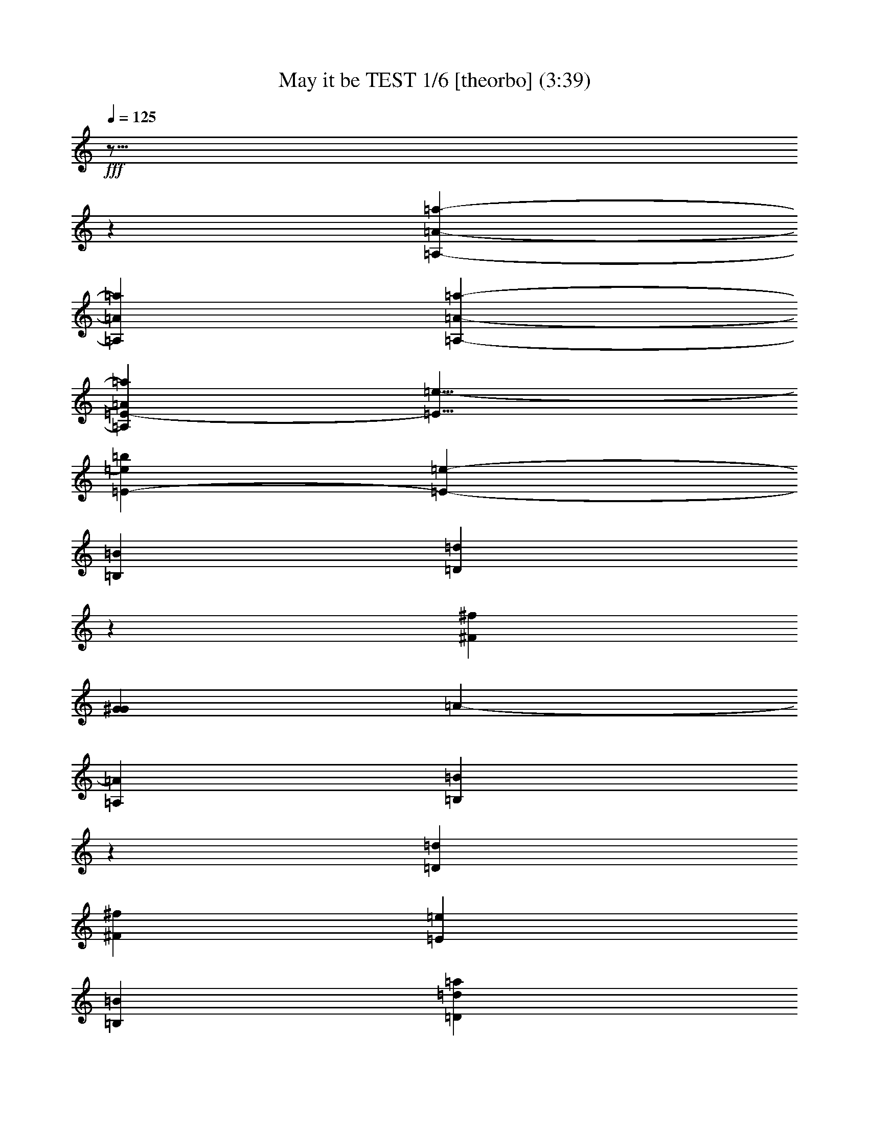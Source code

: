 % Produced with Bruzo's Transcoding Environment

X:1
T: May it be TEST 1/6 [theorbo] (3:39)
L: 1/4
Q: 125
Z: Transcribed with BruTE
K: C
+fff+
z29/16
z
[=a8527/4020-=A,8527/4020-=A8527/4020-]
[=A=A,=a]
[=A-=A,-=a-]
[=A865/536-=a865/536-=A,865/536-=E865/536-]
[=e13/8-=E13/8]
[=E53437/16080-=b53437/16080=e53437/16080]
[=E53093/16080-=e53093/16080-]
[=B,1753/536=B1753/536]
[=D52841/8040=d52841/8040]
z
[^f6945/1072^F6945/1072]
[G1753/536^G1753/536]
[=A-]
[=A,51083/16080=A51083/16080]
[=B,52841/8040=B52841/8040]
z
[=D6945/1072=d6945/1072]
[^f105683/16080^F105683/16080]
[=E79387/16080=e79387/16080]
[=B,53093/16080=B53093/16080]
[=d52841/8040=D52841/8040=a52841/8040]
[^f105683/16080^F105683/16080]
z
[=a6945/1072=A6945/1072]
[=E52841/8040=e52841/8040]
[=D105683/16080=d105683/16080]
[=B7079/1072=b7079/1072]
[=A52841/8040=a52841/8040]
[=e16/67-=E16/67-]
[=E=e]
[=d105683/16080=D105683/16080]
[^F52841/8040^f52841/8040]
[=A105683/16080=a105683/16080]
z
[=E,27461/8040-=e27461/8040-=E27461/8040-]
[=E=E,=e]
[=B,105683/16080=b105683/16080=B105683/16080]
[^C52841/8040^c52841/8040]
z
[=d6945/1072=D6945/1072]
[=B,1669/8040-=B1669/8040-]
[=B=B,]
z
[^c6945/1072^C6945/1072]
[=d52841/8040=D52841/8040]
[^c105683/16080^C105683/16080]
[=B16/67-=B,16/67-]
[=B=B,]
[^c52841/8040^C52841/8040]
[=D7079/1072=d7079/1072]
[^f105683/16080^F105683/16080]
[=A,83227/16080-=A83227/16080-]
[=A,=A]
[=B,1669/8040-=B1669/8040-]
[=B=B,]
[=D52841/8040=d52841/8040]
z
[^F6945/1072^f6945/1072]
[=e19847/4020=E19847/4020]
[=B,1753/536=B1753/536]
z
[=d6945/1072=D6945/1072=a6945/1072]
[^f52841/8040^F52841/8040]
[=a105683/16080=A105683/16080]
z
[=e6945/1072=E6945/1072]
[=D52841/8040=d52841/8040]
[=B105683/16080=b105683/16080]
z
[=A6945/1072=a6945/1072]
[=E3337/16080-=e3337/16080-]
[=e=E]
[=D7079/1072=d7079/1072]
[^f105683/16080^F105683/16080]
[=a52841/8040=A52841/8040]
[=E,1881/536-=e1881/536-=E1881/536-]
[=E,=e=E]
z
[=B,6945/1072=B6945/1072=b6945/1072]
[^C105683/16080^c105683/16080]
[=d52841/8040=D52841/8040]
[=B,16/67-=B16/67-]
[=B,=B]
[^C105683/16080^c105683/16080]
z
[=D6945/1072=d6945/1072]
[^c52841/8040^C52841/8040]
[=B16/67-=B,16/67-]
[=B=B,]
[^C105683/16080^c105683/16080]
[=D52841/8040=d52841/8040]
[^F7079/1072^f7079/1072]
+ppp+
z6071/3216
z
+mf+

X:2
T: May it be TEST 2/6 [harp 1] Feb 18
L: 1/4
Q: 125
K: C
+f+
z29/16
z
[^c45163/16080-=e45163/16080-]
[^c=e]
[=E14239/16080-=A14239/16080-=e14239/16080-=a14239/16080-=A,14239/16080-^c14239/16080-]
[=a=E=A,=e-=A^c-]
[=A,-=E-=A-^c-=e-]
[=e1051/5360-=d1051/5360-=E1051/5360-=A1051/5360-=A,1051/5360-]
[=A,-=e=E-=d]
[=e-=A,-=d-]
[=d27/8-=e27/8-]
[=E503/4020-=d503/4020-=e503/4020-]
[=d13423/3216-=E13423/3216=B13423/3216^G13423/3216-=e13423/3216-]
[=E-=e-^G=d-]
[=e3233/16080-=d3233/16080-]
[=d164/1005-=B164/1005-=e164/1005-=B,164/1005-]
[=d45433/16080-=A45433/16080-=B45433/16080=B,45433/16080=e45433/16080-]
[=B,643/2680-^f643/2680-=A643/2680=d643/2680-=e643/2680-=B643/2680-]
[^f=e-=B,-=d-]
[=d-=e-^f-]
[=e-^f-=d-=A-=D-]
[=d89593/16080-^F89593/16080-^f89593/16080-=D89593/16080=e89593/16080-=A89593/16080]
[^F=A-=D-^f-]
[=D2867/16080-^F2867/16080-^f2867/16080-^c2867/16080-=A2867/16080-]
[^f3/16-=D3/16-^c3/16]
[^f17/16-^c17/16-]
[^f-=A-^F-^c-]
[^F26489/5360F26489/5360-^c26489/5360-^f26489/5360-=A26489/5360]
[=A653/2680-F653/2680^F653/2680-=e653/2680-]
[=eF-]
[=e47/16-]
[^c3278/1005=e3278/1005-]
[=e8857/16080-=d8857/16080-]
[=B,503/4020-=d503/4020=e503/4020-]
[^G13829/5360-=B,13829/5360=e13829/5360-=B13829/5360=d13829/5360-]
[=B,-^G=e-=d-]
[=B,911/5360-=e911/5360-=d911/5360-]
[=B53/402-=e53/402-=d53/402-]
[=B=d-=e-=B,-]
[=B45433/16080-=B,45433/16080=d45433/16080-=A45433/16080-=e45433/16080-]
[=A951/5360^f951/5360-=B951/5360-=B,951/5360-=e951/5360-=d951/5360-]
[=e-=B,-=d-^f]
[=e9/16-=d9/16-^f9/16-]
[=e15267/2680-=D15267/2680-=d15267/2680-^f15267/2680-^F15267/2680-=A15267/2680-]
[^f1291/5360-^c1291/5360-^F1291/5360=D1291/5360=A1291/5360]
[=D3/16-^c3/16^f3/16-]
[^f17/16-^c17/16-]
[^F-^c-^f-]
[^F26489/5360^f26489/5360-=A26489/5360-F26489/5360-^c26489/5360-]
[=A785/3216=e785/3216-F785/3216^F785/3216-]
[=eF-]
[=e5/16-]
[=e-F-]
[=B,337/2680-=d337/2680-F337/2680^g337/2680-=e337/2680-]
[=d15529/4020=B15529/4020-^g15529/4020F15529/4020-=B,15529/4020=e15529/4020-]
[=d-=B,-=e-F-=B]
[=B,3/16-F3/16-=e3/16-=B3/16-]
[=e389/1005-=B,389/1005-F389/1005-]
[=B,-=a-F-=e-]
[=B,40433/16080-=a40433/16080F40433/16080-=B40433/16080-=e40433/16080-]
[=B1157/3216=d1157/3216-F1157/3216-=B,1157/3216-=e1157/3216-]
[F-=B,-=e-=d]
[=e3/16-F3/16-=d3/16-]
[=d17/16-=e17/16-]
[=d-=e-=D-]
[=e347/2680-=D347/2680=a347/2680-=A347/2680-=d347/2680-]
[=D,36529/8040-=D36529/8040-=A36529/8040=d36529/8040-=a36529/8040=e36529/8040-]
[=D1013/2680-=A1013/2680-^f1013/2680-=D,1013/2680]
[=D,-^f=D-]
[^f3/16-=D,3/16-]
[^f-]
[^C-F-^f-]
[=a42731/8040=A42731/8040-=e42731/8040-F42731/8040^C42731/8040^f42731/8040-]
[F3/16-=e3/16^f3/16-^C3/16-=A3/16^c3/16-]
[^C-=A-F-^c]
[=e1489/8040-=A1489/8040-^C1489/8040-^c1489/8040-F1489/8040-]
[=e^c-F-^C-]
[=e-^c-F-]
[^c17/16-=e17/16-]
[=A-^c-=e-]
[=A2849/670=a2849/670=A,2849/670-=E2849/670-=e2849/670-^c2849/670-]
[=A,=A-^c-=e-=E]
[=A,3/16-=E3/16-=e3/16-^c3/16-]
[=e2131/16080-=A,2131/16080-]
[=e]
[^G3133/1005-=B3133/1005=e3133/1005-=E3133/1005-]
[=E2107/16080=e2107/16080-^G2107/16080]
[=e1211/3216-]
[=E2903/16080-=e2903/16080-=B2903/16080-]
[=B39097/16080=A39097/16080-=E39097/16080=e39097/16080-]
[=E4043/16080-=B4043/16080-=A4043/16080=d4043/16080-]
[=A3/16-=E3/16-=d3/16]
[=d-=E-]
[=d-]
[^f-=B-=A-=d-]
[=A76453/16080^f76453/16080=D76453/16080-=B76453/16080=d76453/16080-]
[=D=B-=d-=A-]
[=e171/670-=D171/670-=A171/670-=B171/670-=d171/670-]
[=d-=D-=A-=e]
[=D-=e-=d-]
[=d3/8-=e3/8-]
[=e-=d-=B-]
[=d89593/16080-=e89593/16080-=B89593/16080=A89593/16080-=E89593/16080-=B,89593/16080-]
[=A=B,=d-=e-=E]
[=A2867/16080-=B,2867/16080-=e2867/16080-=E2867/16080-^c2867/16080-]
[=B,3/16-=e3/16-^c3/16]
[=e17/16-^c17/16-]
[=A-=e-^c-=E-]
[=A26489/5360=E26489/5360=e26489/5360-^c26489/5360-=A,26489/5360-]
[=A,1963/8040=e1963/8040-=E1963/8040-=A1963/8040-]
[=e=A,-]
[=e5/16-]
[=E,123/670-=E123/670-=e123/670-]
[=E,31849/8040=d31849/8040-^g31849/8040=B31849/8040-=E31849/8040=e31849/8040-]
[=B=E-=e-=E,-=d]
[=B-=E,-=e-=E-]
[=E,6727/16080-=e6727/16080-=E6727/16080-]
[=E-=E,-=e-=a-]
[=B40433/16080-=a40433/16080=e40433/16080-=E40433/16080-=E,40433/16080-]
[=e1157/3216-=E1157/3216-=B1157/3216=E,1157/3216-=d1157/3216-]
[=e-=E,-=d=E-]
[=E,3/16-=e3/16-=d3/16-]
[=e17/16-=d17/16-]
[=e-=d-=D-]
[=e347/2680-=D347/2680=d347/2680-=A347/2680-=a347/2680-]
[=d4837/1072-=D,4837/1072-=A4837/1072=a4837/1072=e4837/1072-=D4837/1072-]
[=D-=D,=e-=A-^f-=d-]
[=D1691/5360-=D,1691/5360-^f1691/5360=A1691/5360-]
[=D-^f-=D,-]
[^f-=D,-]
[^f5/16-]
[F-^C-^f-=a-]
[=A354/67-=a354/67=e354/67-F354/67^C354/67^f354/67-]
[=e3/16=A3/16^c3/16-F3/16-^C3/16-^f3/16-]
[^C183/536-^c183/536F183/536-=A183/536-=e183/536-]
[^C-F-^c-=e]
[=e-^c-F-]
[=e17/16-^c17/16-]
[=e-=a-=A-^c-]
[^c67873/16080-=E67873/16080-=a67873/16080=A,67873/16080-=e67873/16080-=A67873/16080]
[=A,7/16=E7/16^c7/16-=e7/16-=A7/16-]
[=A,-=e-=E-^c-]
+mf+
[=A,-]
+f+
[=A,177/1340-=e177/1340-]
[=e53/16]
[=e-]
[^f105683/16080=d105683/16080]
[=e52841/8040-^c52841/8040]
[=e]
[^f6945/1072=d6945/1072=e6945/1072-]
[^g1669/8040-=e1669/8040-]
[=e^g]
z
[=e6945/1072=a6945/1072]
[=a441/67-^f441/67-=d441/67]
[=a105/16^f105/16^c105/16]
[=e16/67-^g16/67-]
[^g=e]
[=e52841/8040=a52841/8040]
[=d106343/16080^f106343/16080-=a106343/16080-]
[=a105/16^c105/16^f105/16]
[^c77197/16080-=e77197/16080-]
[=E3229/8040-=e3229/8040^c3229/8040=A3229/8040-=A,3229/8040-]
[=A,=e-=E^c-=A]
[=A3067/16080-=A,3067/16080-=e3067/16080-=E3067/16080-]
[=e=A,-]
[=e-]
[=e-=B,-]
[^G14857/16080-=B14857/16080-=e14857/16080-=B,14857/16080]
[^G26239/8040=e26239/8040-=d26239/8040-=B,26239/8040-=B26239/8040]
[^G-=B,-=e-=d]
[=d3/16-=e3/16-]
[=B,164/1005-=d164/1005-=B164/1005-=e164/1005-]
[=B45433/16080=B,45433/16080=A45433/16080-=d45433/16080-=e45433/16080-]
[^f643/2680-=B,643/2680-=d643/2680-=e643/2680-=B643/2680-=A643/2680]
[=d-=e-^f=B,-]
[=d-=e-^f-]
[=A-=D-=e-=d-^f-]
[^f89593/16080-=A89593/16080=D89593/16080=d89593/16080-=e89593/16080-^F89593/16080-]
[^f-=D-=A-^F]
[^F2867/16080-^c2867/16080-^f2867/16080-=A2867/16080-=D2867/16080-]
[=D-^f-^c]
[^f9/8-^c9/8-]
[^f-^F-=A-^c-]
[^f26489/5360-^F26489/5360^c26489/5360-=A26489/5360F26489/5360-]
[=A1963/8040-=e1963/8040-^F1963/8040-F1963/8040]
[F-=e]
[=e5/16-]
[=B,123/670-=e123/670-F123/670-]
[=B,31849/8040F31849/8040^g31849/8040=e31849/8040-=B31849/8040-=d31849/8040-]
[=d=B,-=e-=BF-]
[F-=B-=e-=B,-]
[=e6727/16080-=B,6727/16080-F6727/16080-]
[F42443/16080-=B42443/16080-=B,42443/16080-=e42443/16080-=a42443/16080]
[=d1157/3216-=B,1157/3216-F1157/3216-=e1157/3216-=B1157/3216]
[=e-=B,-F-=d]
[=d3/16-=e3/16-F3/16-]
[=e17/16-=d17/16-]
[=d-=D-=e-]
[=d347/2680-=D347/2680=e347/2680-=a347/2680-=A347/2680-]
[=A4837/1072=D,4837/1072-=D4837/1072-=e4837/1072-=d4837/1072-=a4837/1072]
[=d-=D-=A-=e-=D,^f-]
[=D1691/5360-=D,1691/5360-=A1691/5360-^f1691/5360]
[^f-=D,-=D-]
[^f-=D,-]
[^f5/16-]
[^f-=a-^C-F-]
[F42731/8040=a42731/8040=e42731/8040-^f42731/8040-=A42731/8040-^C42731/8040]
[F3/16-=e3/16=A3/16^f3/16-^C3/16-^c3/16-]
[=A3983/16080-^C3983/16080-F3983/16080-^c3983/16080=e3983/16080-]
[^C-^c-=eF-]
[^c3/16-=e3/16-F3/16-]
[^c-=e-]
[=a1009/5360-=A1009/5360-=e1009/5360-^c1009/5360-]
[=E22453/5360-=a22453/5360=e22453/5360-=A,22453/5360-^c22453/5360-=A22453/5360]
[=A-=e-=E^c-=A,]
[^c-=A,-=E-=e-]
+mf+
[=A,-]
+f+
[=A,439/2680-=e439/2680-]
[=B5063/1608=e5063/1608^G5063/1608-=E5063/1608-]
[=e87/536-=E87/536^G87/536]
[=e1211/3216-]
[=E10/67-=B10/67-=e10/67-]
[=A20051/8040-=e20051/8040-=E20051/8040=B20051/8040]
[=B4043/16080-=E4043/16080-=A4043/16080=d4043/16080-]
[=d=E-=A-]
[=E-=d-]
[=d17/16-]
[^f-=A-=d-=B-]
[=A76453/16080=B76453/16080^f76453/16080=d76453/16080-=D76453/16080-]
[=A-=B-=D=d-]
[=A2597/16080-=D2597/16080-=e2597/16080-=d2597/16080-=B2597/16080-]
[=d-=e=A-=D-]
[=e-=d-=D-]
[=e7/16-=d7/16-]
[=A15267/2680-=B15267/2680=B,15267/2680-=E15267/2680-=d15267/2680-=e15267/2680-]
[=e-=E=A=B,]
[^c239/1340-=A239/1340-=e239/1340-=B,239/1340-=E239/1340-]
[=B,-=e-^c]
[^c17/16-=e17/16-]
[=A1033/5360-=e1033/5360-=E1033/5360-^c1033/5360-]
[=A,26461/5360-^c26461/5360-=e26461/5360-=E26461/5360=A26461/5360]
[=A,785/3216=A785/3216-=E785/3216-=e785/3216-]
[=e=A,-]
[=e5/16-]
[=e691/3216-=E691/3216-=E,691/3216-]
[=E,4213/1072=d4213/1072-=e4213/1072-^g4213/1072=B4213/1072-=E4213/1072]
[=d=B=E,-=e-=E-]
[=E,-=B-=E-=e-]
[=e2861/8040-=E2861/8040-=E,2861/8040-]
[=a-=E-=e-=E,-]
[=E,40433/16080-=a40433/16080=B40433/16080-=E40433/16080-=e40433/16080-]
[=d-=E,-=e-=E-=B=a-]
[=E239/804-=d239/804=E,239/804-=e239/804-=B239/804-]
[=e-=d-=E-=E,-]
[=e-=d-=E,-]
[=e9/8-=d9/8-]
[=D1513/8040-=d1513/8040-=e1513/8040-=A1513/8040-]
[=D,73621/16080-=e73621/16080-=d73621/16080-=D73621/16080=a73621/16080=A73621/16080]
[=D,=D-=e-=d-^f-=A-]
[=D,1691/5360-=A1691/5360-^f1691/5360=D1691/5360-]
[=D-=D,-^f-]
[^f-=D,-]
[^f-]
[=e293/1608-^C293/1608-F293/1608-=a293/1608-^f293/1608-]
[^C28181/5360=a28181/5360^f28181/5360-=e28181/5360=A28181/5360-F28181/5360]
[^c3/16-=A3/16^C3/16-=e3/16-F3/16-^f3/16-]
[^C-^c^f-F-=A-]
[^c2977/16080-F2977/16080-=A2977/16080-=e2977/16080-^C2977/16080-]
[^C-^c-F-=e]
[^c3/16-=e3/16-F3/16-]
[^c-=e-]
[=a757/4020-=A757/4020-^c757/4020-=e757/4020-]
[^c33679/8040-=A33679/8040=a33679/8040=E33679/8040-=A,33679/8040-=e33679/8040-]
[=E=A,=e-=A-^c-]
[^c-=A,-=E-=e-]
[=A,1043/5360-=e1043/5360-]
[=e53/16]
[=e-]
z
[^f6945/1072=d6945/1072]
[^c105683/16080=e105683/16080-]
[^f52841/8040=d52841/8040=e52841/8040]
[^g16/67-=e16/67-]
[=e^g]
[=e105683/16080=a105683/16080]
z
[=d26083/4020^f26083/4020-=a26083/4020-]
[^c105/16^f105/16=a105/16]
[=e16/67-^g16/67-]
[^g=e]
[=e105683/16080=a105683/16080]
[^f105337/16080-=d105337/16080=a105337/16080-]
[=a53/8^c53/8^f53/8]
+fff+
[^c105683/16080^f105683/16080]
+ppp+
z3332/1005
+mf+

X:3
T: May it be TEST 3/6 [harp 2]
L: 1/4
Q: 125
K: C
+f+
z29/16
z
[=A30119/8040-=E30119/8040-=A,30119/8040-]
[=A,=A=E]
[=A,-=A-=E-]
[=E3539/1072-=B3539/1072-=E,3539/1072-]
[=E79/16^G79/16=B79/16=E,79/16]
[^F1753/536=B1753/536-=A1753/536-=B,1753/536]
[=D,52841/8040=D52841/8040=A52841/8040]
z
[^C6945/1072=A6945/1072F6945/1072]
[=B,1753/536^G1753/536=B1753/536]
z
[^C51083/16080=A51083/16080]
[=B,13273/4020-=B13273/4020-^G13273/4020]
[=B,1753/536=B1753/536^F1753/536=A1753/536-]
[=A]
[=A6945/1072-=D,6945/1072=D6945/1072]
[F105683/16080^C105683/16080=A105683/16080]
[=E27127/16080-^G27127/16080-=E,27127/16080-]
[=E6511/2010=E,6511/2010=B6511/2010-^G6511/2010]
[=A53/16-=B53/16=B,53/16]
[=A52841/8040=D,52841/8040]
[F105683/16080=A105683/16080-]
[=A-]
[=A,6945/1072=A6945/1072-]
[=B1753/536-^G1753/536=E,1753/536-]
[=E,=B]
[=B25541/8040-=A25541/8040=E,25541/8040-]
[=B52669/8040-=A52669/8040=D,52669/8040^F52669/8040]
[=B53/8=B,53/8^G53/8]
[^C52841/8040=A52841/8040=A,52841/8040]
[=E,865/536-=E865/536-^G865/536-]
[=E53/16=B53/16-^G53/16=E,53/16]
[=E26869/8040-=E,26869/8040-=A26869/8040-=B26869/8040]
[=D,3507/536=A3507/536]
[=A52841/8040-F52841/8040]
[=A105683/16080-=A,105683/16080]
z
[^G6945/1072=E,6945/1072-=E6945/1072-=B6945/1072-]
[=E,79387/16080=A79387/16080=E79387/16080=B79387/16080]
[=B,105683/16080^F105683/16080=B105683/16080]
[=A52841/8040^C52841/8040]
z
[=A6945/1072=D6945/1072]
[=B,1669/8040-^G1669/8040-]
[^G=B,]
z
[^C6945/1072=A6945/1072]
[=D52841/8040]
[^C105683/16080]
[=B,16/67-^G16/67-]
[^G=B,]
[^C52841/8040=A52841/8040]
[=D7079/1072]
[^F105683/16080]
[=E83227/16080-=A,83227/16080-=A83227/16080-]
[=A=A,=E]
[=B,26453/16080-^G26453/16080-=B26453/16080-]
[=B,13/4=B13/4^F13/4-^G13/4]
[=B-^F=B,-]
[=B12853/4020-=B,12853/4020-=A12853/4020-^F12853/4020-]
[=D105/16=D,105/16=A105/16]
z
[F6945/1072^C6945/1072=A6945/1072]
[=E,26123/16080-^G26123/16080-=E26123/16080-]
[=B3573/1072-=E3573/1072^G3573/1072=E,3573/1072]
[=B13/4=A13/4-=B,13/4]
[=A]
[=D,6945/1072=A6945/1072-]
[F52841/8040=A52841/8040-]
[=A105683/16080-=A,105683/16080]
z
[=E,25541/8040-=B25541/8040-^G25541/8040]
[=B53093/16080=A53093/16080=E,53093/16080]
[=B441/67-^F441/67=A441/67=D,441/67]
[=B,105/16^G105/16=B105/16]
z
[=A,6945/1072^C6945/1072=A6945/1072]
[^G6613/4020-=E,6613/4020-=E6613/4020-]
[=E,53/16=B53/16-^G53/16=E53/16]
[=B1741/536=E,1741/536-=E1741/536-=A1741/536-]
[=D,7081/1072=A7081/1072]
[F105683/16080=A105683/16080-]
[=A,52841/8040=A52841/8040-]
[^G7079/1072=B7079/1072-=E,7079/1072-=E7079/1072-]
[=E,5259/1072=E5259/1072=A5259/1072=B5259/1072]
z
[^F6945/1072=B6945/1072=B,6945/1072]
[=A105683/16080^C105683/16080]
[=D52841/8040=A52841/8040]
[^G16/67-=B,16/67-]
[=B,^G]
[^C105683/16080=A105683/16080]
z
[=D6945/1072]
[^C52841/8040]
[=B,16/67-^G16/67-]
[=B,^G]
[=A105683/16080^C105683/16080]
[=D52841/8040]
[^F7079/1072]
[^F105683/16080=A105683/16080^C105683/16080F105683/16080]
+ppp+
z3332/1005
+mf+

X:4
T: May it be TEST 4/6 [flute]
L: 1/4
Q: 125
Z: Transcribed with BruTE
K: C
+fff+
z55/8
z
z
[=E107693/16080]
z8503/4020
[=E6227/1005]
z3883/16080
[=E48487/16080]
z3773/16080
[=D21137/16080]
z3011/2010
[^F57517/16080]
z
[=E22901/16080]
z
[=A77267/16080]
z211/1608
[=E10927/16080]
z37313/16080
[=E27029/8040]
z529/2010
[=E8023/2680]
z44/335
[=D3157/16080]
z
[=E9839/3216]
z2923/16080
[=D4775/3216]
z6079/3216
[^F49213/16080]
z1021/8040
[=E4181/2680]
z509/2680
[=A24501/5360]
z959/5360
[=E4181/3216-]
[^G529/2680-=E529/2680]
[^G53/16]
z
[=A539/2010]
z
[=B1991/8040]
z
[=A7631/3216]
z
[=B12449/8040]
z
[=A15331/3216]
z
[^F24677/16080]
z2419/5360
[=A36647/8040]
z
[^F1597/1072]
z
[=E77377/16080]
z1127/8040
[^C22987/16080]
z
[=E15331/3216]
[=E]
[=E4835/3216]
z1457/4020
[=D76279/16080]
z
[^C4835/3216]
z
[=D12559/8040]
z
[=E16713/5360]
z5189/16080
[=E7109/5360]
z633/2680
[=A4947/1072]
z
[^G2867/4020]
z6973/4020
[^G39071/16080]
z
[=A61/335]
[=B1109/4020]
z
[=A14013/5360]
z
[=B521/335]
z
[=A15331/3216]
z
[^F12449/8040]
z253/804
[=A12249/2680]
z
[^F24787/16080]
z2219/16080
[=E78223/16080]
z55861/8040
[=E23857/5360]
z317/1340
[^C2489/4020]
z263/2010
[=B,5733/2680]
z79/335
[^C2987/8040]
z1033/8040
[=E3433/8040]
z
[^F33107/16080]
z1621/8040
[=E3121/8040]
z238/1005
[^C1753/4020]
z38213/16080
[=E2411/804]
z203/1608
[=A12659/8040]
z
[^F22901/16080]
z253/1340
[=E5111/8040]
z481/2010
[^F36097/16080]
z1549/8040
[=E1027/1608]
z
[^C13637/16080]
z18161/5360
[=B,49423/16080]
z1921/8040
[=B,2507/4020]
z127/1005
[=A,11839/16080]
z2231/16080
[^C7429/5360]
z1281/5360
[=E50083/16080]
z4187/16080
[=A112/201]
z155/804
[^F10991/16080]
z29209/16080
[^F3202/1005]
z2033/16080
[=E5983/4020]
z3203/16080
[^C10547/8040]
z4031/16080
[=B,2651/5360]
z
[^C7631/3216]
z2071/8040
[=B,8173/16080]
z3887/16080
[=A,11147/16080]
z31109/8040
[=B,2923/670]
z703/2680
[=B,8929/16080]
z1063/8040
[=A,13019/16080]
z2033/8040
[^C5123/8040]
z2819/16080
[=E4391/2010]
z4067/16080
[^F11641/8040]
z12479/8040
[^F2127/670]
z537/2680
[=E1497/2680]
z513/2680
[^C5923/8040]
z2117/8040
[=B,849/1340]
z647/2680
[^C3007/804]
z209/804
[=B,1649/3216]
z763/3216
[=A,2569/4020]
+ff+
z5639/1005
[=E6301/1072]
+fff+
z265/1072
[=E2213/670]
[=E]
[=E12739/2680]
z
[=D23231/16080]
z24103/16080
[^F28751/8040]
z
[=E22901/16080]
z
[=A77267/16080]
z425/3216
[=E682/1005]
z5599/8040
[^G3506/1005]
z
[=A4313/16080]
z
[=B1327/5360]
z
[=A9539/4020]
z
[=B12449/8040]
z
[=A38327/8040]
z
[^F4835/3216]
z1317/2680
[=A1524/335]
[^F12731/8040]
z
[=E77377/16080]
z2899/16080
[^C11171/8040]
z
[=E25719/5360]
[=E]
[=E4835/3216]
z5971/16080
[=D25379/5360]
z
[^C4835/3216]
z
[=D12559/8040]
z
[=E12409/4020]
z4829/16080
[=E22189/16080]
z3941/16080
[=A613/134]
z
[^G11971/16080]
z14017/8040
[^G19213/8040]
z
[=A61/335]
z
[=B61/335]
z
[=A1051/402]
z
[=B521/335]
z
[=A38327/8040]
z
[^F12449/8040]
z2099/8040
[=A18589/4020]
z
[^F1619/1072]
z
[=E1634/335]
z112367/16080
[=E17857/4020]
z3947/16080
[^C4907/8040]
z1123/8040
[=B,6851/3216]
z293/1608
[^C1709/4020]
z2209/16080
[=E6221/16080]
z
[^F33107/16080]
z3887/16080
[=E305/804]
z589/3216
[^C3937/8040]
z9589/4020
[=E48077/16080]
z2173/16080
[=A1049/670]
z
[^F1145/804]
z3179/16080
[=E10079/16080]
z1493/8040
[^F36959/16080]
z559/4020
[=E2783/4020]
z
[^C2627/3216]
z2297/670
[=B,616/201]
z797/3216
[=B,4943/8040]
z1087/8040
[=A,5597/8040]
z719/4020
[^C1384/1005]
z1993/8040
[=E24719/8040]
z302/1005
[=A4409/8040]
z1621/8040
[^F10849/16080]
z29351/16080
[^F1703/536]
z145/1072
[=E23287/16080]
z481/2010
[^C873/670]
z66/335
[=B,1763/3216]
z
[^C12551/5360]
z1891/8040
[=B,1807/3216]
z605/3216
[=A,1201/1608]
z1559/402
[=B,23169/5360]
z643/2680
[=B,9289/16080]
z
[=A,2273/2680]
z263/1005
[^C10103/16080]
z
[=E17969/8040]
z267/1340
[^F4829/3216]
z4819/3216
[^F1071/335]
z1289/5360
[=E8839/16080]
z3221/16080
[^C11201/16080]
z1937/8040
[=B,1105/1608]
z151/804
[^C3025/804]
z191/804
[=B,9107/16080]
+mf+
z1979/8040
[=A,10133/16080]
+ppp+
z5947/16080
z
+mf+

X:5
T: May it be TEST 5/6 [lute]
L: 1/4
Q: 125
Z: Transcribed with BruTE
K: C
+fff+
z29/16
z
[=e30119/8040-^c30119/8040-=E30119/8040-^C30119/8040-=a30119/8040-=A,30119/8040-]
[=a=e^C^c=E=A,]
[=A,-=E-=a-^C-^c-=e-]
[=E,13393/4020-G13393/4020-=B,13393/4020-=e13393/4020-=B13393/4020-]
[^G19727/4020=E,19727/4020G19727/4020=e19727/4020=B,19727/4020=B19727/4020]
[^F1753/536=B1753/536-=A1753/536-=d1753/536-=B,1753/536-=e1753/536-]
[=A105337/16080=e105337/16080-=A,105337/16080=D105337/16080=d105337/16080=D,105337/16080]
[^f-]
[F13/^c13/=A,13/=A13/^f13/^C13/]
[^G1753/536=B1753/536=e1753/536-=B,1753/536G1753/536]
[=e]
[=A,51083/16080=A51083/16080=e51083/16080-^c51083/16080^C51083/16080]
[=e13273/4020-=d13273/4020-G13273/4020=B,13273/4020-=B13273/4020-^G13273/4020]
[=B,3483/1072=e3483/1072-^F3483/1072=B3483/1072=d3483/1072=A3483/1072-]
[=A,-=e-=d-=A]
[=D52339/8040=d52339/8040-^f52339/8040-=A,52339/8040=A52339/8040-=e52339/8040-]
[^F105/16^c105/16^f105/16=A105/16=A,105/16^C105/16]
[^G27127/16080-=E27127/16080-=B,27127/16080-G27127/16080-=e27127/16080-]
[=e6511/2010G6511/2010=B,6511/2010^G6511/2010=E6511/2010=B6511/2010-]
[=A3549/1072-=B,3549/1072-=E3549/1072-=B3549/1072=e3549/1072-=D3549/1072-]
[=e6607/1005-=D6607/1005=A6607/1005=d6607/1005^F6607/1005-^f6607/1005-]
[=A52669/8040-^f52669/8040^c52669/8040-=E52669/8040-^F52669/8040=A,52669/8040-]
[=A-^C-=A,^c=E]
[=E13/-=A13/-^C13/=e13/=A,13/-^c13/-]
[=B52417/16080-=E52417/16080-=B,52417/16080-G52417/16080=e52417/16080-^G52417/16080]
[=e=E=B=B,]
[=e51/16-=B51/16-=E51/16-=A,51/16-=A51/16=B,51/16-]
[=A52669/8040=d52669/8040-=B52669/8040-^F52669/8040=A,52669/8040=B,52669/8040-]
[=d53/8^G53/8=B,53/8-=D53/8=B53/8G53/8]
[=e52841/8040^C52841/8040=E52841/8040^c52841/8040=A,52841/8040=A52841/8040]
[=B,26123/16080-=E26123/16080-G26123/16080-^G26123/16080-=e26123/16080-]
[^G13273/4020=e13273/4020=E13273/4020=B13273/4020-G13273/4020=B,13273/4020]
[=B,26869/8040-=B26869/8040=E26869/8040-=e26869/8040-]
[=E105367/16080-^F105367/16080-=e105367/16080-=d105367/16080^f105367/16080-=D105367/16080]
[^F105683/16080^c105683/16080-=A,105683/16080-=E105683/16080-^f105683/16080=A105683/16080-]
[=E105/16-^c105/16=e105/16=A,105/16=A105/16^C105/16]
z
[=E104167/16080-=B,104167/16080-G104167/16080]
[=B,79/16=E79/16=A,79/16]
[F105683/16080=B,105683/16080=D105683/16080]
[=A,105337/16080-^C105337/16080=E105337/16080-]
[=E=A,]
[=D13/=A,13/-=E13/-^F13/]
[=E,2993/16080-G2993/16080-]
[G=E,]
[=E,-]
[=A,6989/1072-=E,6989/1072-]
[F41/8-=A,41/8]
[F=A,-]
[=E,16/67-G16/67-]
[=E,G]
[=A,7033/1072-=E,7033/1072-]
[F83/16-=A,83/16]
[=A,-F]
[^C83227/16080-=E83227/16080-=A83227/16080-^c83227/16080-=A,83227/16080-=e83227/16080-]
[=e=A=A,^c=E^C]
[=e887/536-=B887/536-^G887/536-=B,887/536-G887/536-]
[=B52103/16080=B,52103/16080=e52103/16080^G52103/16080G52103/16080^F52103/16080-]
[=B-=B,-^F=d-=e-]
[=e12853/4020-^F12853/4020-=B,12853/4020-=d12853/4020=B12853/4020-=A12853/4020-]
[=D1753/268=A1753/268=d1753/268-=A,1753/268=e1753/268-^f1753/268-]
[^f^F-]
[^C13/^c13/^f13/-^F13/=A13/=A,13/]
[G6527/4020-=E6527/4020-=e6527/4020-=B,6527/4020-^G6527/4020-]
[=B,1787/536=e1787/536G1787/536=B1787/536-=E1787/536^G1787/536]
[=B,1741/536-=D1741/536-=e1741/536-=E1741/536-=B1741/536=A1741/536-]
[=D=A=e-]
[^F6947/1072-=A6947/1072-^f6947/1072-=d6947/1072=e6947/1072-=D6947/1072-]
[=E441/67-=A441/67-^c441/67-^F441/67^f441/67=A,441/67-]
[^C105/16^c105/16=E105/16=A105/16-=A,105/16=e105/16]
z
[=B1697/536-G1697/536=B,1697/536-^G1697/536=E1697/536-=e1697/536-]
[=e53/16=B,53/16=B53/16=E53/16=A,53/16-=A53/16]
[=B441/67-=d441/67-=B,441/67-=A441/67^F441/67=A,441/67]
[=B,105/16-^G105/16=D105/16=d105/16G105/16=B105/16]
[=e-=E-]
[=A,6945/1072=A6945/1072=E6945/1072=e6945/1072^C6945/1072^c6945/1072]
[G13061/8040-^G13061/8040-=E13061/8040-=B,13061/8040-=e13061/8040-]
[G3573/1072=E3573/1072=B,3573/1072=B3573/1072-^G3573/1072=e3573/1072]
[=B,1741/536-=E1741/536-=B1741/536=e1741/536-]
[=d106373/16080=D106373/16080^F106373/16080-=e106373/16080-=E106373/16080-^f106373/16080-]
[=E52841/8040-^F52841/8040=A52841/8040-^f52841/8040=A,52841/8040-^c52841/8040-]
[=A105/16=A,105/16=e105/16^c105/16=E105/16-^C105/16]
[=E889/134-=B,889/134-G889/134]
[=A,39/8=E39/8=B,39/8]
z
[F6945/1072=D6945/1072=B,6945/1072]
[=E441/67-=A,441/67-^C441/67]
[=E105/16^F105/16=D105/16=A,105/16]
[=E,1999/8040-G1999/8040-]
[=E,G]
[=A,105337/16080-=E,105337/16080-]
[=A,]
[F81/16-=A,81/16-]
[F=A,-]
[=E,16/67-G16/67-]
[=E,G]
[=E,7033/1072-=A,7033/1072-]
[F83/16-=A,83/16]
[=A,-F]
+ppp+
z6071/3216
z
+mf+

X:6
T: May it be TEST 6/6 [horn]
L: 1/4
Q: 125
Z: Transcribed with BruTE
K: C
+pp+
z3/
z
[^c505/1608-=e505/1608-]
[=E4599/1340-=e4599/1340^C4599/1340-^c4599/1340]
[^c-=E^C=e-]
[^c-=E-^C-=e-]
[^C411/1340-=E411/1340-=e411/1340-]
+ppp+
[=E10629/1340-=e10629/1340]
[=B907/2680-=E907/2680]
[=B3929/1340=B,3929/1340-]
[=B,]
[=e1457/8040-=B,1457/8040-]
[=e26101/5360=E26101/5360-]
[=E=e-]
[=E247/804-=B247/804-]
[=B,9731/3216-=B9731/3216]
[=B,787/3216^c787/3216-]
[^c16051/5360^C16051/5360-]
[^C]
[=B919/5360-^C919/5360-]
[=B1274/201=B,1274/201-]
[=B,49/201=e49/201-]
[=e]
[=E25431/5360-=e25431/5360-]
[=e-=E]
[=E411/1340-=e411/1340-]
[=e10629/1340=E10629/1340-]
[=E27/80^f27/80-]
[^f12883/2680^F12883/2680-]
[^f-^F]
[^F-]
[=e919/5360-^F919/5360-]
[=e]
[=e2071/335-=E2071/335-]
[=E5269/16080=e5269/16080-]
[=e33471/5360=E33471/5360-]
[=d527/1608-=E527/1608]
[=D33471/5360-=d33471/5360]
[=D]
[=D1457/8040-=e1457/8040-]
[=E26101/5360-=e26101/5360]
[=E=e-]
[=e509/1608-=E509/1608-]
[=E10629/1340-=e10629/1340]
[^f5269/16080-=e5269/16080-=E5269/16080]
[^F33471/5360-=E33471/5360-^f33471/5360=e33471/5360-]
[=E5/16-^f5/16-^F5/16]
[^F25/4-^f25/4-]
[^F-]
[=e919/5360-^F919/5360-]
[=E101921/16080-=e101921/16080]
[=E627/2680^g627/2680-]
[^g]
[^G2071/335-^g2071/335-]
[=a319/1005-^G319/1005]
[=A24761/5360-=a24761/5360]
[^f527/1608-=A527/1608]
[^f33471/5360^F33471/5360-]
[^F1231/4020=a1231/4020-]
[=A26101/5360-=a26101/5360]
[=A=a-]
[^g411/1340-=A411/1340-]
[^g128051/16080^G128051/16080-]
[^G1359/5360=a1359/5360-]
[=a]
[=a8863/2680-=A8863/2680-]
[=a-=A]
[=A-=a-]
[=A-]
[=A487/2680-^g487/2680-]
[^g]
[^G20923/2680-^g20923/2680-]
[^G847/2680=a847/2680-]
[=A4599/1340-=a4599/1340]
[=A=a-]
[=A-=a-]
[^c1231/4020-=A1231/4020-]
[^c26101/5360^C26101/5360-]
[^C^c-]
[=B1087/3216-^C1087/3216-]
[=B42181/5360=B,42181/5360-]
[=B,]
[=B,1457/8040-=e1457/8040-]
[=E26101/5360-=e26101/5360]
[=e-=E]
[=e411/1340-=E411/1340-]
[=e128051/16080=E128051/16080-]
[^f3919/16080-=E3919/16080]
[^f]
[^f25431/5360-^F25431/5360-]
[^f-^F]
[=e1589/5360-^F1589/5360-]
[=e101921/16080=E101921/16080-]
[=E627/2680=e627/2680-]
[=e]
[=E2071/335-=e2071/335-]
[=E5269/16080=d5269/16080-]
[=D33471/5360-=d33471/5360]
[=D985/3216=e985/3216-]
[=E26101/5360-=e26101/5360]
[=E=e-]
[=e5089/16080-=E5089/16080-]
[=E10629/1340-=e10629/1340]
[=e853/3216-^f853/3216-=E853/3216]
[=E16903/2680-^f16903/2680=e16903/2680-^F16903/2680-]
[^F5/16=E5/16-^f5/16-]
[^f25/4-^F25/4-]
[^F5269/16080-=e5269/16080-]
[=e33471/5360=E33471/5360-]
[=E]
[=E919/5360-^g919/5360-]
[^G16903/2680-^g16903/2680]
[=a1021/3216-^G1021/3216]
[=A14957/3216-=a14957/3216]
[=A627/2680^f627/2680-]
[^f]
[^F2071/335-^f2071/335-]
[=a985/3216-^F985/3216]
[=a15761/3216=A15761/3216-]
[=a-=A]
[=A1309/5360-^g1309/5360-]
[^g]
[^G20923/2680-^g20923/2680-]
[=a847/2680-^G847/2680]
[=A4599/1340-=a4599/1340]
[=A=a-]
[=A-=a-]
[=A411/1340-^g411/1340-]
[^g10629/1340^G10629/1340-]
[^G847/2680=a847/2680-]
[=a4599/1340=A4599/1340-]
[=A=a-]
[=a-=A-]
[=A5/16-]
z6071/3216
z
+mf+

X:7
T: May it be TEST 2,3/6 [harp 1,2]
L: 1/4
Q: 125
K: C
+f+
z29/16
z
[^C45163/16080-=E45163/16080-]
[^C=E]
[=A2359/2680-=E,2359/2680-^C2359/2680-=E2359/2680-=A,2359/2680-]
[=E,=A,=A^C-=E-]
[=A,-=E,-=E-^C-]
[=A,1027/5360-=B1027/5360-=E,1027/5360-=E1027/5360-]
[=E=B=E,-=A,-]
[=A,=E-=B-]
[=B45/16-=E45/16-]
[=B581/1072-^G581/1072-=E581/1072-]
[=E,833/5360-=E833/5360-=B833/5360-^G833/5360]
[=B2797/670-G2797/670-=E2797/670-^G2797/670-=B,2797/670=E,2797/670]
[G1501/8040=E1501/8040-=B1501/8040-=E,1501/8040-^F1501/8040-=D1501/8040-]
[^F557/4020=B557/4020-=E557/4020-=D557/4020]
[=B-=D-=E-=B,-^F-]
[=E15349/5360-=A,15349/5360-=B,15349/5360^F15349/5360-=B15349/5360-=D15349/5360-]
[=D643/2680-=B,643/2680-=A,643/2680=A643/2680-=E643/2680-]
[=D-=B,-=E-=A]
[=A-=E-=D-]
[=A,-=A-=D-=D,-=E-]
[=D,89593/16080=E89593/16080-=A,89593/16080F89593/16080-=A89593/16080-=D89593/16080-]
[F^F-=D,-=A,-]
[^C2867/16080-=A,2867/16080-=D,2867/16080-=A2867/16080-F2867/16080-^F2867/16080]
[^C3/16=A3/16^F3/16-=D,3/16-]
[^C17/16-^F17/16-=A17/16-]
[F27159/5360-=A,27159/5360-^C27159/5360-=A27159/5360-^F27159/5360-]
[=B189/1340-=A,189/1340=E189/1340-=B,189/1340-^G189/1340-F189/1340]
[=B,=E=BF-^G]
[=E-=B,-^G-=B-F]
[=B23/8-^G23/8-=B,23/8-=E23/8-]
[=E-]
[=A51083/16080^C51083/16080=E51083/16080-]
[=D4601/8040-=B4601/8040-=E4601/8040-^G4601/8040-]
[=D=B=E-=B,-^G]
[=E13719/5360-G13719/5360-=D13719/5360-^G13719/5360-=B13719/5360-=B,13719/5360]
[G=D-=E-=B-=B,-^G-]
[=B,453/2680=B453/2680-=D453/2680-=E453/2680-^F453/2680-G453/2680-]
[=D3101/16080-=E3101/16080-^F3101/16080=B,3101/16080-=B3101/16080-]
[=B15153/5360-=A,15153/5360-=D15153/5360-^F15153/5360-=B,15153/5360=E15153/5360-]
[=A643/2680-=B,643/2680-=E643/2680-=A,643/2680=D643/2680-]
[=D-=E-=A=B,-]
[=A9/16-=D9/16-=E9/16-]
[=D,15267/2680-=E15267/2680-=A,15267/2680-F15267/2680-=A15267/2680-=D15267/2680-]
[=A,1291/5360^C1291/5360-^F1291/5360-=D,1291/5360=A1291/5360-F1291/5360]
[^F3/16=D,3/16-=A3/16^C3/16]
[^C17/16-^F17/16-=A17/16-]
[=A-F-^C-^F-]
[F26489/5360=A,26489/5360-^F26489/5360-=A26489/5360-^C26489/5360-]
[=A,197/804F197/804-=E,197/804-]
[F=E,]
[=E,5/16-]
[=E,1469/8040-F1469/8040-=B,1469/8040-]
[=D863/1072-F863/1072=B,863/1072=E,863/1072-^G863/1072-]
[F10055/3216-=B,10055/3216-=E,10055/3216-=D10055/3216=B10055/3216-^G10055/3216]
[=B,-=BF-=D-=E,-=E-]
[=B-=D-=B,-=EF-]
[=E3/16-=B3/16-F3/16-=B,3/16-]
[F3/8-=B3/8-=B,3/8-=E3/8-]
[=A53/20=B,53/20=B53/20-F53/20-=E53/20-]
[F1981/5360-=B,1981/5360-=E1981/5360-=D1981/5360-^F1981/5360-]
[=B,^F=DF-=E-]
[=D3/16-F3/16-=E3/16-^F3/16-]
[=E17/16-^F17/16-=D17/16-]
[=E239/1340-=A,239/1340-=D239/1340-=D,239/1340-^F239/1340-]
[=A6177/1340=D,6177/1340^F6177/1340-=D6177/1340-=E6177/1340-=A,6177/1340]
[=D,2141/5360-^F2141/5360-=A,2141/5360-F2141/5360-]
[F^F-=D,-]
[F3/16-=D,3/16^F3/16-]
[F-^F-]
[^F-C-F-]
[=E85117/16080-=A85117/16080=A,85117/16080-C85117/16080^F85117/16080-F85117/16080-]
[=E3/16^C3/16-F3/16-=A,3/16^F3/16-C3/16-]
[C-=A,-^CF-]
[^C1489/8040-=A,1489/8040-C1489/8040-F1489/8040=E1489/8040-]
[=EF-C-^C-]
[F-=E-^C-]
[^C17/16-=E17/16-]
[^C-=A,-=E-]
[=A11437/2680^C11437/2680-=E,11437/2680-=A,11437/2680=E11437/2680-]
[=E,^C-=E-=A,-]
[^C-=E-=A,-=E,-]
[=B289/1608-=E289/1608-^G289/1608-=A,289/1608^C289/1608-]
[=B^G=E-]
[=E,4721/1608-G4721/1608-=B4721/1608-=E4721/1608-=B,4721/1608-^G4721/1608-]
[G38/201=E38/201-=E,38/201=B,38/201=A38/201-=B38/201-]
[=B-=E,-G-=A=E-]
[=B3/8-=E3/8-=A3/8-]
[=E299/1608-=B,299/1608-=B299/1608-=A299/1608-=E,299/1608-]
[=E,3901/1608=B3901/1608-=A,3901/1608-=A3901/1608-=B,3901/1608=E3901/1608-]
[=B,1097/4020-=A,1097/4020=A1097/4020-=E,1097/4020-=B1097/4020-]
[=A,3/16-=E,3/16-=B3/16=A3/16]
[=E,-=B-=A-]
[=B-=A-]
[=A-=B,-=A,-^F-=B-]
[=D,19027/4020-^F19027/4020=B,19027/4020=A,19027/4020=A19027/4020-=B19027/4020-]
[=D-=A-=B-=B,-=D,=A,-]
[=D,3947/16080-=A,3947/16080-=B,3947/16080-=D3947/16080^G3947/16080-=B3947/16080-]
[^G=A,-=D,-=D-=B-]
[=D-=B-=D,-^G-]
[=D3/8-^G3/8-=B3/8-]
[=D-^G-=B-=B,-]
[=A,8975/1608-=E,8975/1608-^G8975/1608-=B8975/1608-=D8975/1608-=B,8975/1608]
[^G-=E,=B,-=B-=D-=A,]
[^C2867/16080-=B,2867/16080=A,2867/16080-=E,2867/16080-=E2867/16080-=A2867/16080-]
[^C3/16=A3/16=B,3/16-=E3/16]
[=E17/16-=A17/16-^C17/16-]
[=A,27159/5360-=E27159/5360-=E,27159/5360-=A27159/5360-^C27159/5360-]
[=A,1963/8040=E1963/8040-=E,1963/8040]
[=E=A,-]
[=E5/16-]
[=E,337/2680-=E337/2680-]
[=D13373/16080-=E,13373/16080=E13373/16080-^G13373/16080-=B,13373/16080-]
[=D50777/16080^G50777/16080=E,50777/16080-=B,50777/16080=B50777/16080-=E50777/16080-]
[=B,-=E-=B=E,-=D-]
[=E,-=B-=B,-=E-]
[=E7/16-=B7/16-=E,7/16-]
[=E-=A-=B-=E,-]
[=B40603/16080-=E,40603/16080-=A40603/16080=B,40603/16080-=E40603/16080-]
[=E,2971/8040-=B,2971/8040=D2971/8040-=E2971/8040-^F2971/8040-]
[=E-=E,-=D^F]
[=D3/16-^F3/16-=E3/16-=E,3/16]
[=E17/16-=D17/16-^F17/16-]
[=E239/1340-=D,239/1340-=D239/1340-^F239/1340-=A,239/1340-]
[=D,36811/8040=E36811/8040-=D36811/8040-=A,36811/8040^F36811/8040-=A36811/8040]
[=A,-^F-=D-=E-=D,-]
[^F983/3216-=D,983/3216-=A,983/3216-F983/3216-]
[^F-F=D,-]
[^F-F-=D,]
[^F5/16-F5/16-]
[C-F-=A-^F-]
[C42559/8040=A,42559/8040-=E42559/8040-F42559/8040-^F42559/8040-=A42559/8040]
[=E3/16^F3/16-=A,3/16^C3/16-C3/16-F3/16-]
[C183/536-=A,183/536-=E183/536-^C183/536F183/536-]
[F^C-=EC-]
[^C-=E-F-]
[^C17/16-=E17/16-]
[=E-=A,-=A-^C-]
[^C68119/16080-=E68119/16080-=A68119/16080=E,68119/16080-=A,68119/16080]
[^C7/16-=E,7/16=A,7/16-=E7/16-]
[=E-^C-=E,-=A,-]
[=E81/335-^G81/335-=A,81/335=E,81/335-=B81/335-]
[=B51/8^G51/8=E51/8=E,51/8]
[=A79/16=E79/16-=B79/16-=E,79/16-]
[=B105683/16080=B,105683/16080=D105683/16080^F105683/16080]
[^C52841/8040=A52841/8040=E52841/8040-]
[=E]
[=D6945/1072=A6945/1072=E6945/1072-^F6945/1072]
[=B,1669/8040-^G1669/8040-=E1669/8040-]
[=B,^G=E]
z
[=A6945/1072=E6945/1072^C6945/1072]
[^F52841/8040-=D52841/8040=A52841/8040-]
[=A105683/16080^F105683/16080^C105683/16080]
[=B,16/67-=E16/67-^G16/67-]
[=E^G=B,]
[=A52841/8040^C52841/8040=E52841/8040]
[^F7079/1072-=D7079/1072=A7079/1072-]
[=A105683/16080^C105683/16080^F105683/16080]
[=A77197/16080-^C77197/16080-=E77197/16080-]
[^C641/1608=E,641/1608-=A641/1608=A,641/1608-=E641/1608]
[^C-=E-=A-=E,=A,]
[=E493/2680-=E,493/2680-=B493/2680-=A,493/2680-^G493/2680-]
[=E^G=B=A,]
[=B-=E-^G-]
[^G-=B-=E-=B,-]
[^G5009/5360-=B5009/5360-=E5009/5360-G5009/5360-=B,5009/5360]
[G4359/1340^F4359/1340-=B4359/1340-^G4359/1340-=B,4359/1340-=E4359/1340-]
[G2167/16080-^F2167/16080=E2167/16080-=B,2167/16080=B2167/16080-=D2167/16080-]
[=E3/16-=B3/16-^F3/16-=D3/16]
[^F-=B,-=D-=E-=B-]
[^F15349/5360-=E15349/5360-=B15349/5360-=B,15349/5360=D15349/5360-=A,15349/5360-]
[=D643/2680-=A,643/2680=E643/2680-=A643/2680-=B,643/2680-]
[=E-=D-=B,-=A]
[=A-=D-=E-]
[=D-=E-=D,-=A,-=A-]
[=A,89593/16080=D,89593/16080=D89593/16080-=A89593/16080-=E89593/16080-F89593/16080-]
[^F-=D,-=A,-F]
[=A2867/16080-^C2867/16080-=A,2867/16080-F2867/16080-=D,2867/16080-^F2867/16080]
[=D,-^C=A^F-]
[^F9/8-=A9/8-^C9/8-]
[=A,27159/5360-^C27159/5360-F27159/5360-^F27159/5360-=A27159/5360-]
[=A,3941/16080F3941/16080=E,3941/16080-]
[=E,F]
[=E,5/16-]
[=B,979/5360-F979/5360-=E,979/5360-]
[=E,12443/16080-=D12443/16080-^G12443/16080-F12443/16080=B,12443/16080]
[=E,641/201-=D641/201F641/201-=B641/201-=B,641/201-^G641/201]
[=E,-=E-=D-=B,-=BF-]
[F-=B,-=D-=E=B-]
[=E-=B,-F-=B-]
[F7/16-=B7/16-=B,7/16-=E7/16-]
[F8221/3216-=B,8221/3216=A8221/3216-=B8221/3216-=E8221/3216-]
[F-=B,-=A=E-]
[=B,4937/16080-=E4937/16080-^F4937/16080-=D4937/16080-F4937/16080-]
[=B,=E-=DF-^F]
[=E3/16-^F3/16-F3/16-=D3/16-]
[=D17/16-=E17/16-^F17/16-]
[=D,239/1340-=A,239/1340-^F239/1340-=D239/1340-=E239/1340-]
[=A,36811/8040=D36811/8040-=D,36811/8040=E36811/8040-^F36811/8040-=A36811/8040]
[=A,-=D-=E-^F-=D,-]
[F983/3216-=A,983/3216-^F983/3216-=D,983/3216-]
[=D,-F^F-]
[=D,F-^F-]
[F5/16-^F5/16-]
[^F-C-F-=A-]
[F1427/268-=A,1427/268-^F1427/268-C1427/268=A1427/268=E1427/268-]
[=A,3/16C3/16-^F3/16-^C3/16-F3/16-=E3/16]
[C3983/16080-=E3983/16080-^C3983/16080F3983/16080-=A,3983/16080-]
[=E^C-C-F]
[=E3/16-^C3/16-F3/16-]
[^C-=E-]
[^C1009/5360-=A1009/5360-=A,1009/5360-=E1009/5360-]
[=A,33551/8040=E33551/8040-=A33551/8040=E,33551/8040-^C33551/8040-]
[=A,-=E,^C-=E-]
[=E-^C-=A,-=E,-]
+mf+
[=A,]
+f+
[=B2891/16080-=A,2891/16080-^G2891/16080-=E2891/16080-]
[=B9643/3216=B,9643/3216-=E,9643/3216-G9643/3216-^G9643/3216=E9643/3216]
[=B,407/3216=E407/3216-=A407/3216-G407/3216=B407/3216-=E,407/3216]
[=E3/16-=A3/16=B3/16-=E,3/16-G3/16-]
[=B3/8-=A3/8-=E3/8-]
[=B,-=B-=E-=A-=E,-]
[=A,10123/4020-=E,10123/4020=B,10123/4020=A10123/4020-=E10123/4020-=B10123/4020-]
[=B259/1072-=B,259/1072-=A259/1072-=A,259/1072=E,259/1072-]
[=A,-=B=A=E,-]
[=B-=A-=E,-]
[=B17/16-=A17/16-]
[^F-=B,-=B-=A-=A,-]
[=D,25537/5360-^F25537/5360=B,25537/5360=A,25537/5360=A25537/5360-=B25537/5360-]
[=B,-=B-=D,=D-=A-=A,-]
[=D1471/8040=B,1471/8040-=A,1471/8040-^G1471/8040-=B1471/8040-=D,1471/8040-]
[=B-^G=D-=D,-=A,-]
[^G-=D,-=B-=D-]
[=D7/16-^G7/16-=B7/16-]
[^G30419/5360-=B,30419/5360=A,30419/5360-=E,30419/5360-=D30419/5360-=B30419/5360-]
[=B,-=E,=A,=E-]
[=B,239/1340=E,239/1340-=A239/1340-^C239/1340-=E239/1340=A,239/1340-]
[=B,-=A=E-^C]
[=E17/16-^C17/16-=A17/16-]
[=E,-=A-^C-=E-]
[^C3353/670-=E,3353/670=E3353/670-=A,3353/670-=A3353/670-]
[=E785/3216-=E,785/3216-=A,785/3216]
[=E=A,-]
[=E5/16-]
[=E337/2680-=E,337/2680-]
[=E,13373/16080=E13373/16080-=B,13373/16080-=D13373/16080-^G13373/16080-]
[=E641/201-=B,641/201=B641/201-=D641/201=E,641/201-^G641/201]
[=B=B,-=E,-=E-=D-]
[=E,-=E-=B,-=B-]
[=E3/8-=B3/8-=E,3/8-]
[=E-=E,-=A-=B-]
[=E2005/804-=B,2005/804-=A2005/804=E,2005/804-=B2005/804-]
[=E,-=E-=D-^F-=B,=A-]
[=B,823/2680-=E,823/2680-=E823/2680-=D823/2680^F823/2680]
[=E-^F-=E,-=D-]
[=E,=E-=D-^F-]
[^F9/8-=D9/8-=E9/8-]
[=A,239/1340-=E239/1340-=D239/1340-^F239/1340-=D,239/1340-]
[=A,73621/16080=D,73621/16080=E73621/16080-^F73621/16080-=A73621/16080=D73621/16080-]
[=D,-=E-=D-^F-=A,-]
[=A,1229/4020-F1229/4020-=D,1229/4020-^F1229/4020-]
[^F-F=D,-]
[^F-F-=D,]
[^F-F-]
[C1029/5360-=E1029/5360-F1029/5360-^F1029/5360-=A1029/5360-]
[^F28181/5360-=A28181/5360=E28181/5360=A,28181/5360-C28181/5360F28181/5360-]
[=E3/16-^F3/16-^C3/16-=A,3/16F3/16-C3/16-]
[F-^F-^CC-=A,-]
[C2977/16080-=A,2977/16080-F2977/16080-=E2977/16080-^C2977/16080-]
[C-F^C-=E]
[=E3/16-^C3/16-F3/16-]
[^C-=E-]
[=A757/4020-=A,757/4020-^C757/4020-=E757/4020-]
[^C33551/8040-=A,33551/8040=E,33551/8040-=E33551/8040-=A33551/8040]
[^C-=E,=A,-=E-]
[=A,-^C-=E-=E,-]
[=E677/3216-=A,677/3216=E,677/3216-=B677/3216-^G677/3216-]
[=E103/16=E,103/16^G103/16=B103/16]
[=E,39/8-=A39/8=E39/8-=B39/8-]
z
[^F6945/1072=B6945/1072=D6945/1072=B,6945/1072]
[^C105683/16080=A105683/16080=E105683/16080-]
[=A52841/8040=D52841/8040=E52841/8040^F52841/8040]
[=B,16/67-^G16/67-=E16/67-]
[=E=B,^G]
[=A105683/16080^C105683/16080=E105683/16080]
z
[=D6945/1072=A6945/1072-^F6945/1072-]
[^C52841/8040=A52841/8040^F52841/8040]
[=B,16/67-=E16/67-^G16/67-]
[^G=E=B,]
[=A105683/16080^C105683/16080=E105683/16080]
[=D52841/8040^F52841/8040-=A52841/8040-]
[^F7079/1072=A7079/1072^C7079/1072]
+ff+
[^F105683/16080=A105683/16080F105683/16080^C105683/16080]
+ppp+
z3332/1005
+mf+

